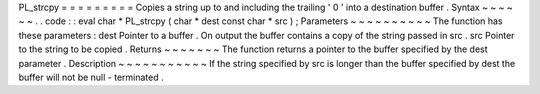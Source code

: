 PL_strcpy
=
=
=
=
=
=
=
=
=
Copies
a
string
up
to
and
including
the
trailing
'
\
0
'
into
a
destination
buffer
.
Syntax
~
~
~
~
~
~
.
.
code
:
:
eval
char
*
PL_strcpy
(
char
*
dest
const
char
*
src
)
;
Parameters
~
~
~
~
~
~
~
~
~
~
The
function
has
these
parameters
:
dest
Pointer
to
a
buffer
.
On
output
the
buffer
contains
a
copy
of
the
string
passed
in
src
.
src
Pointer
to
the
string
to
be
copied
.
Returns
~
~
~
~
~
~
~
The
function
returns
a
pointer
to
the
buffer
specified
by
the
dest
parameter
.
Description
~
~
~
~
~
~
~
~
~
~
~
If
the
string
specified
by
src
is
longer
than
the
buffer
specified
by
dest
the
buffer
will
not
be
null
-
terminated
.
